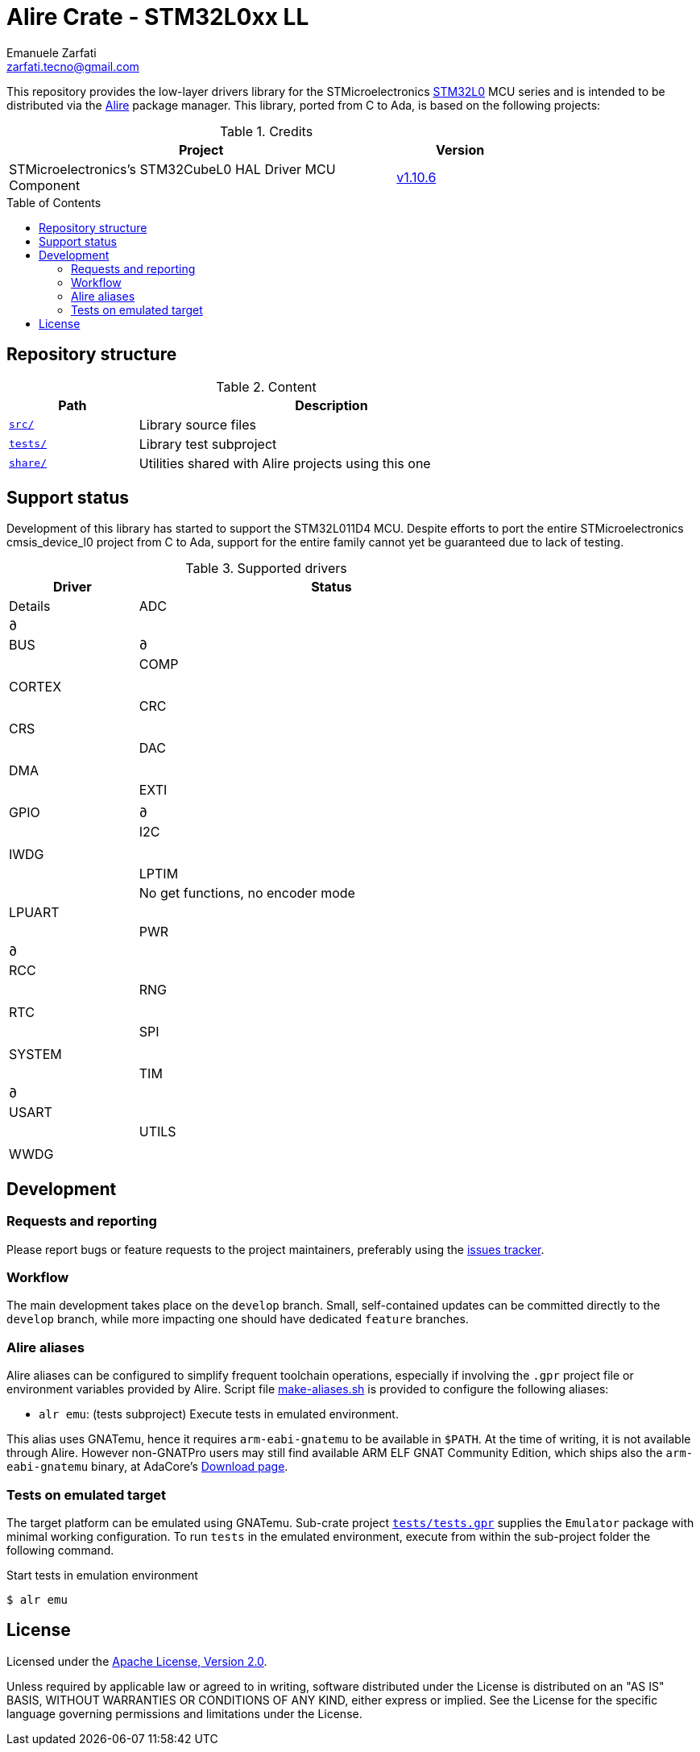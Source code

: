 = Alire Crate - STM32L0xx LL
Emanuele Zarfati <zarfati.tecno@gmail.com>
:copyright: Copyright (C) 2024 Emanuele Zarfati. All rights reserved.
:toc: preamble
:toclevels: 2
:hide-uri-scheme:

This repository provides the low-layer drivers library for the
STMicroelectronics
link:https://www.st.com/en/microcontrollers-microprocessors/stm32l0-series.html[STM32L0]
MCU series and is intended to be distributed via the
link:https://alire.ada.dev/[Alire] package manager. This library, ported from
C to Ada, is based on the following projects:

.Credits
[cols="3,^1",width=75%,frame=none,grid=rows,role=center]
|===
| Project | Version

| STMicroelectronics's STM32CubeL0 HAL Driver MCU Component |
link:https://github.com/STMicroelectronics/stm32l0xx_hal_driver/tree/v1.10.6[v1.10.6]

|===

== Repository structure

.Content
[cols="1,3",width=75%,frame=none,grid=rows,role=center]
|===
|Path|Description

|link:./src/[`src/`] | Library source files

|link:./tests/[`tests/`] | Library test subproject

|link:./tests/[`share/`] | Utilities shared with Alire projects using this one

|===

== Support status

Development of this library has started to support the STM32L011D4 MCU.
Despite efforts to port the entire STMicroelectronics cmsis_device_l0 project
from C to Ada, support for the entire family cannot yet be guaranteed due to
lack of testing.

.Supported drivers
[cols="1,3",width=75%,frame=none,grid=rows,role=center]
|===
| Driver | Status | Details

| ADC | ∂ |
| BUS | ∂ |
| COMP | |
| CORTEX | |
| CRC | |
| CRS | |
| DAC | |
| DMA | |
| EXTI | |
| GPIO | ∂ |
| I2C | |
| IWDG | |
| LPTIM | | No get functions, no encoder mode
| LPUART | |
| PWR | ∂ |
| RCC | |
| RNG | |
| RTC | |
| SPI | |
| SYSTEM | |
| TIM | ∂ |
| USART | |
| UTILS | |
| WWDG | |

|===

== Development

=== Requests and reporting

Please report bugs or feature requests to the project maintainers, preferably
using the
link:https://gitlab.com/ezetec-alire-crates/stm32l0xx-ll/-/issues[issues
tracker].

=== Workflow

The main development takes place on the `develop` branch. Small,
self-contained updates can be committed directly to the `develop` branch,
while more impacting one should have dedicated `feature` branches.


=== Alire aliases

Alire aliases can be configured to simplify frequent toolchain operations,
especially if involving the `.gpr` project file or environment variables
provided by Alire. Script file link:make-aliases.sh[make-aliases.sh] is
provided to configure the following aliases:

* `alr emu`: (tests subproject) Execute tests in emulated environment.

This alias uses GNATemu, hence it requires `arm-eabi-gnatemu` to be available
in `$PATH`. At the time of writing, it is not available through Alire. However
non-GNATPro users may still find available ARM ELF GNAT Community Edition,
which ships also the `arm-eabi-gnatemu` binary, at AdaCore's
link:https://www.adacore.com/download[Download page].

=== Tests on emulated target

The target platform can be emulated using GNATemu. Sub-crate project
link:./tests/tests.gpr[`tests/tests.gpr`] supplies the `Emulator` package with
minimal working configuration. To run `tests` in the emulated environment,
execute from within the sub-project folder the following command.

.Start tests in emulation environment
[source,console]
----
$ alr emu
----

== License

Licensed under the link:http://www.apache.org/licenses/LICENSE-2.0[Apache
License, Version 2.0].

Unless required by applicable law or agreed to in writing, software
distributed under the License is distributed on an "AS IS" BASIS, WITHOUT
WARRANTIES OR CONDITIONS OF ANY KIND, either express or implied. See the
License for the specific language governing permissions and limitations under
the License.
